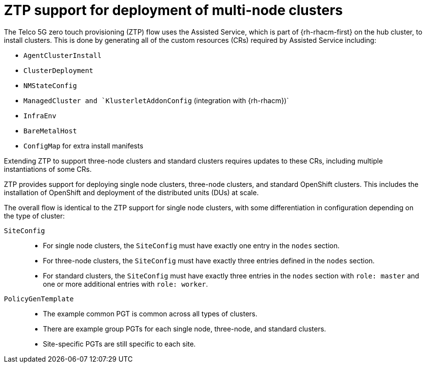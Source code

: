 // Module included in the following assemblies:
//
// *scalability_and_performance/ztp-deploying-disconnected.adoc

:_content-type: CONCEPT
[id="ztp-support-for-deployment-of-multi-node-clusters_{context}"]
= ZTP support for deployment of multi-node clusters

The Telco 5G zero touch provisioning (ZTP) flow uses the Assisted Service, which is
part of {rh-rhacm-first} on the hub cluster, to install clusters.
This is done by generating all of the custom resources (CRs) required by Assisted Service including:

* `AgentClusterInstall`
* `ClusterDeployment`
* `NMStateConfig`
* `ManagedCluster and `KlusterletAddonConfig` (integration with {rh-rhacm})`
* `InfraEnv`
* `BareMetalHost`
* `ConfigMap` for extra install manifests

Extending ZTP to support three-node clusters and standard clusters requires updates to these CRs,
including multiple instantiations of some CRs.

ZTP provides support for deploying single node clusters, three-node clusters,
and standard OpenShift clusters. This includes the installation of OpenShift and deployment of
the distributed units (DUs) at scale.

The overall flow is identical to the ZTP support for single node clusters,
with some differentiation in configuration depending on the type of cluster:

`SiteConfig`::
* For single node clusters, the `SiteConfig` must have exactly one entry in the `nodes` section.
* For three-node clusters, the `SiteConfig` must have exactly three entries defined in the `nodes` section.
* For standard clusters, the `SiteConfig` must have exactly three entries in the `nodes` section
with `role: master` and one or more additional entries with `role: worker`.

`PolicyGenTemplate`::
* The example common PGT is common across all types of clusters.
* There are example group PGTs for each single node, three-node, and standard clusters.
* Site-specific PGTs are still specific to each site.
